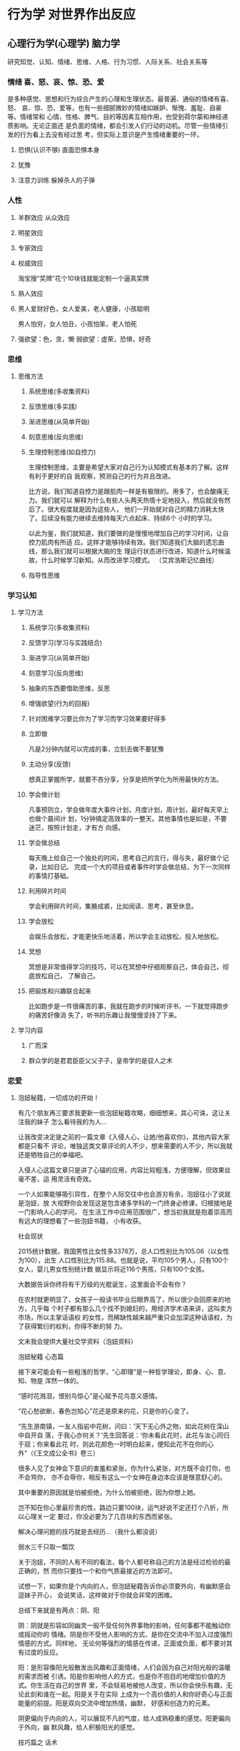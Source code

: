 * 行为学 对世界作出反应
** 心理行为学(心理学) 脑力学
   研究知觉、认知、情绪、思维、人格、行为习惯、人际关系、社会关系等
*** 情绪 喜、怒、哀、惊、恐、爱
    是多种感觉、思想和行为综合产生的心理和生理状态。最普遍、通俗的情绪有喜、怒、
    哀、惊、恐、爱等，也有一些细腻微妙的情绪如嫉妒、惭愧、羞耻、自豪等。情绪常和
    心情、性格、脾气、目的等因素互相作用，也受到荷尔蒙和神经递质影响。无论正面还
    是负面的情绪，都会引发人们行动的动机。尽管一些情绪引发的行为看上去没有经过思
    考，但实际上意识是产生情绪重要的一环。
**** 恐惧(认识不够) 直面恐惧本身
**** 犹豫 
**** 注意力训练  躲掉杀人的子弹
*** 人性
**** 羊群效应 从众效应
**** 明星效应
**** 专家效应
**** 权威效应
     淘宝搜“奖牌”花个10块钱就能定制一个逼真奖牌
**** 熟人效应
**** 男人爱财好色，女人爱美，老人健康，小孩聪明
     男人怕穷，女人怕丑，小孩怕笨，老人怕死
**** 强欲望：色，贪，懒 弱欲望：虚荣，恐惧，好奇
*** 思维
**** 思维方法
***** 系统思维(多收集资料)
***** 反馈思维(多实践)
***** 渐进思维(从简单开始)
***** 刻意思维(反向思维)
***** 生理控制思维(如自控力)

    生理控制思维，主要是希望大家对自己行为认知模式有基本的了解。这样有利于更好的自
    我观察，预测自己的行为并且改进。

    比方说，我们知道自控力是跟肌肉一样是有极限的。用多了，也会酸痛无力。我们就可以
    解释为什么有些人头两天热情十足地投入，然后就没有然后了。很大程度就是因为这些人，
    他们一开始就对自己的精力消耗太快了。后续没有能力继续去维持每天六点起床、持续6个
    小时的学习。

    以此为鉴，我们就知道，我们要做的是慢慢地增加自己的学习时间，让自控力肌肉有所适
    应。这样才能够持续有效。我们知道我们大脑的遗忘曲线，那么我们就可以根据大脑的生
    理运行状态进行改进，知道什么时候温故，什么时候学习新知。从而改进学习模式。
    （艾宾浩斯记忆曲线）
***** 指导性思维
*** 学习认知 
**** 学习方法 
***** 系统学习(多收集资料)
***** 反馈学习(学习与实践结合)
***** 渐进学习(从简单开始)
***** 刻意学习(反向思维)
***** 抽象的东西要借助思维，反思
***** 增强欲望(行为的回报)
***** 针对困难学习要比你为了学习而学习效果要好得多
***** 立即做
      凡是2分钟内就可以完成的事，立刻去做不要犹豫
***** 主动分享(反馈)
    想真正掌握所学，就要不吝分享，分享是把所学化为所用最快的方法。
***** 学会做计划
     凡事预则立，学会做年度大事件计划，月度计划，周计划，最好每天早上也做个晨间计
     划，1分钟搞定高效率的一整天。其他事情也是如是，不要迷茫，按照计划走，才有方
     向感。
***** 学会做总结
     每天晚上给自己一个独处的时间，思考自己的言行，得与失，最好做个记录，比如日记。
     完成一个大的项目或者事件时学会做总结，为下一次同样的事情打基础。
***** 利用碎片时间
     学会利用碎片时间，集腋成裘，比如阅读、思考，甚至休息。
***** 学会放松
     会娱乐会放松，才能更快乐地活着，所以学会主动放松，投入地放松。
***** 冥想
     冥想是非常值得学习的技巧，可以在冥想中仔细观察自己，体会自己，彻底放松自己，
     了解自己。
***** 把锻炼和兴趣联合起来
      比如跑步是一件很痛苦的事，我就在跑步的时候听评书，一下就觉得跑步的痛苦好像消
      失了，听书的乐趣让我慢慢坚持了下来。
**** 学习内容
***** 广而深 
***** 群众学的是君君臣臣父父子子，皇帝学的是驭人之术
*** 恋爱
**** 泡妞秘籍，一切成功的开始！
   有几个朋友再三要求我更新一些泡妞秘籍攻略，细细想来，其心可诛，这让关注我的妹子
   怎么看待我的为人…

   让我改变决定是之前的一篇文章《入侵人心，让她/他喜欢你》，其他内容大家都是只看不
   评论，唯独这类文章评论的人不少，想来需要的人不少，所以我就还是牺牲自己的幸福吧。

   入侵人心这篇文章只是讲了心锚的应用，内容比较粗浅，方便理解，但效果丝毫不差，运
   用灵活有奇效。

   一个人如果能够吸引异性，在整个人际交往中也会游刃有余，泡妞往小了说就是泡妞，放
   大视野你会发现这是包含诸多学科的一门终身必修课，归根接地是一门影响人心的学问，
   在生活工作中应用范围很广，想当初我就是抱着崇高而有远大的理想看了一些泡妞书籍，
   小有收获。

   社会现状

   2015统计数据，我国男性比女性多3376万，总人口性别比为105.06（以女性为100），出生
   人口性别比为115.88。也就是说，平均105个男人，只有100个女人，婴儿男女性别统计数
   据显示将近116个男孩，只有100个女孩。

   大数据告诉你终将有千万级的光棍诞生，这里面会不会有你？

   在农村就更明显了，女孩子一般读书毕业后眼界高了，所以很少会回原来的地方，几乎每
   个村子都有那么几个找不到媳妇的，用经济学术语来讲，这叫卖方市场，所以主掌话语权
   的女性，而稀缺性越来越严重只会加深这种话语权，为了获得繁衍的权利，你得不断的努
   力。

   文末我会提供大量社交学资料（泡妞资料）

   泡妞秘籍
   心态篇

   接下来可能会有一些粗浅的哲学，“心即理”是一种哲学理论，即身、心、意、知、物是
   浑然一体的。

   “感时花溅泪，恨别鸟惊心”是心赋予花鸟意义感情。

   “花心愁欲断，春色岂知心”花还是原来的花，只是你的心变了。

   “先生游南镇，一友人指岩中花树，问曰：‘天下无心外之物，如此花树在深山中自开自
   落，于我心亦何关？’先生回答说：‘你未看此花时，此花与汝心同归于寂；你来看此花
   时，则此花颜色一时明白起来，便知此花不在你的心外”（《王文成公全书》卷三）

   很多人见了女神会下意识的害羞和紧张，你为什么紧张，对方既不会打你，也不会骂你，
   亦不会辱你，相反有这么一个女神在身边本应该是惬意舒心的。

   其中重要的原因就是怕被拒绝，为什么怕被拒绝，因为你想上她。

   岂不知在你心里最珍贵的性，路边只要100块，运气好说不定还打个八折，所以心理关一定
   要过，你没必要为了几百块的东西而紧张。

   解决心理问题的技巧就是去经历…（我什么都没说）

   弱水三千只取一瓢饮

   关于泡妞，不同的人有不同的看法，每个人都号称自己的方法是经过检验的最正确的，然
   而你只要找一个和你气质最接近的方法即可。

   试想一下，如果你是个内向的人，但泡妞秘籍告诉你必须要外向，有幽默感会逗妹子开心，
   会说笑话，这样做对于你就会非常的困难。

   总结下来就是有两点：阴、阳

   阴：阴就是形容如同幽灵一般不受任何外界事物的影响，任何事都不能触动你或摇动你的
   情绪。阴是你不受他人影响的方式、是你在交流中不加入过度强烈情感的方式。同样地，
   无论何等强烈的情感在传递，正面或负面，都不要对其有过度的反应。

   阳：是形容像阳光般散发出风趣和正面情绪，人们会因为自己对阳光般的温暖的需求而被
   引诱。阳是你影响他人的方式，也是你不抱目的地增加价值的方式。你生活在自己的世界
   里，不会轻易地被他人改变，所以你会快乐有趣，无论此刻和谁在一起。阳是关于在实际
   上成为一个高价值的人和你好奇心与正面能量的前提。阳是双向交流中增加热情，幽默，
   好感和创造力的元素。

   阴更偏向于内向的人，可以展现不凡的气度，给人成熟稳重的感觉。阳更偏向于外向，幽
   默风趣，给人积极阳光的感觉。

   技巧篇之 话术

   最近流行“套路”这个词，其实撩妹也是有套路的，我们展现给目标的只有行为举止、言
   语这两样东西，而话术则属于言语的一种。

   反逻辑式幽默：人心的惯性作用，大脑为了加快运算能力，节约能量就会将常见的各种事
   物进行归类，一旦出其不意就会打破大脑的预期，如下我会进行举例

   A：“糟糕了，我没有公交卡，对了你有公交卡吗？”
   B：“有”
   A：“哦，那当我没说过！”
   B：“······”

   ———–分割线————-

   A：“喂，你有纸巾吗？”
   B：（摇头）
   A：“喂，有吗？”
   B：“没有啊。”
   A：“没有？没有你摇头！”
   B：“·····”

   其他话术：

   1。这个桥段用于打压完后的一段哄。例如：那个MM脸很大，打压她之后，她会显得很不高
   兴，我就会说：好吧好吧，你身材又好，又有气质，脸蛋又瘦又尖，标准的瓜子脸，而且
   还不是南瓜子，是葵花籽。
 
   面对这样与前面打压矛盾的夸赞，假的很明显。MM大多说：切。之类的话，不买账。
 
   我就会说：你看我，我都昧着良心夸你了，你咋还不高兴呢，做你男朋友必须多高端才及
   格？你给个标准，我立马考证去。
 
   然后MM就会扑哧的笑出来，然后粉拳加抱怨。

   ——————分割线—————————

   2.要到号，初期发短信的一个桥段。
   我：你叫什么名字，上次要电话忘了问你了。
   MM：我不想找男朋友，别在我这浪费时间了。
 
   我：你在短信上看见我的狐狸尾巴了？我总是夹着尾巴做人的啊。这不算是浪费时间。我
   尝试不是为了有机会，而是为了不后悔，你是我迄今唯一一个愿意冒险尝试的（无论你有
   多少个目标，做过多少次这样的事，你都要说是唯一一个，我知道这句话有贬低自己价值
   的效果，但是也让对方不会觉得你对谁都会说这样的话）我就是这种有枣没枣打三杆子的
   风格。
 
   MM：我这没枣。
   我：对不起啊，栗子树，你忙。
 
   到这里会有两种情况，A对方继续跟你聊，那就八仙过海吧。B对方不回或者只用哦，恩之
   类回复中断谈话。千万不要继续发。
 
   隔天
   我：砰砰砰。
   MM：？
   我：又是三杆子。
   MM：我晕。

   ——————分割线—————————

   姑娘：啊，打雷了
   我：恩，你怕么
   姑娘：是啊，最怕打雷了
   我：其实用不着，你非常安全。听过艾薇儿的《god is a girl》么？
   姑娘：听过，怎么了？
 
   我：上帝是个女孩儿，所以她不会对女人放电的。倒是我这样的帅哥，那才真是危险（骄
   傲风趣）
   姑娘：切，就你还帅哥（意料中）
   我：我觉得你应该保护一下我的生命安全（表情要自然，可以带点坏笑），然后就去牵手
   吧！

   ————分割线—————–

   A：昨天晚上我做了一个梦：上帝告诉我，我今生註定孤独。
   B：BLAABLAA~~（安慰之类的）
   A：但是破解的方法只有一个
   B：还有破解？
   A：把这个梦告诉十个傻子。
   B：你。。。梦嘛，你就别当真！
   A：但是我当时就哭了！
   B：为什么？
   A：因为我只认识你一个啊！天啊！我完了。
   A：但后来 我又梦到上帝了，这下子让我破涕为笑。
   B：为什么呀？
   A： 我把你的名字告诉了他，上帝说，你真会选人，那个傻子一个顶十。

   看到这里你会对话术有一定的体会，这比大多数人的对话强多了，我们模拟一段失败的对话。

   我：你好

   MM: 你好

   我：你在干嘛

   MM：没干嘛

   我：你家在哪

   MM：…

   求你放过妹纸，即便是个男的，都不想和你说话，因为你实在太无趣了。更多的话术惯例我会在后面给大家整理好，一些独门秘籍请允许我藏私。

   技巧篇之 冷读

   镜子原理：当你和对方吃饭时，如果对方用右手拿杯子喝水，你就用左手，在不经意间和她保持一致，总之就是和她照镜子一样，可以在潜意识上建立心有灵犀的感觉。

   杯子原理：当你想要测试对方对你的好感时，只需将自己的喝水的杯子“无意中”和她的杯子挨在一起，这样如果对方拿走杯子，放下后和你的杯子距离边远，那么你们心理距离还是很远的。

   同步呼吸法：沟通的关键不在于你如何去说话，而在于你如何去聆听。不要根据她说话的逻辑内容去点头，而是要配合她的呼吸节奏慢慢地深深地点头。这种同步呼吸法会在对方的潜意识建立对你的舒适感。

   两面原则：人总是期望有人能理解他被隐藏在深处的一面。如果你对一个说起与她外在特征相反的那种特征，往往会引起她的共鸣。比如说你表面看起来很活泼外向，其实有时你也有内向的时候，希望给自己一个空间让心灵平静一下。再比如，虽然有时你看上去不太爱说话，别人会误解你很冷漠。其实我看得出有时候你还是很懂得和人交流的，只不过是能够和你推心置腹的人不太好找罢了。

   方位原则：永远不要从背后接近女人，如果从正面面对女人，最好也要从侧面接近。其实还有其他一些讲究，比如最好从对方没有拿提包或行李的一侧接近，从头发分界线较窄的一边接近（即，如果头发遮住左边额头较多，露出右边额头较多，那就从右侧接近她）。如果有意把包放在你和她之间，就表明她还存在戒心，所以就要减缓进攻和交往，保持距离。

   卷入情境：人最喜欢和最关心的东西是自己，只要设法让对方说出自己的事情，她就会被卷入你所设置的情境中去了。所以说多引导她去说她自己的事情，她就会发生兴趣。要注意的是“引导”，而非盘问，你不是在审问。

   同调语言：有一种开启对方心扉的技巧是使用“同调”语言。即尽量模仿对方使用的一些关键词。比如说,你可以模仿MM经常用的口头禅,这样会让MM产生一种默契感。还有一个技巧,就是故意模仿MM的口误(但不能使用太贫,以免引起反感)

   握手大法：握手时，可以边用右手握，边用左手轻轻抓圌住对方的右胳膊。这样就会对他们的潜意识说无人能逃出我的控制。我才是掌握主导权的人。

   ……此处省略N中技巧，资料中都有，需要自己挖掘。

   技巧篇之 大数据

   一定不要看不起乞丐，很多人还不如乞丐，乞丐行乞和泡妞还是有相通之处的。

   某次我看到一手脚健全的人要钱，我当然不会给，对方1秒钟犹疑都没有，直接就走了，他或许想没必要在我这样没爱心的人身上浪费时间。

   而很多人怎么追妹子呢？

   死缠烂打

   妹纸明明已经明确表示对你没有兴趣，甚至怒言相向，你还使劲纠缠，这样的人其实连乞丐都不如，正确的做法是放弃这个妹子，立马切换目标。

   1个月找女友速成法：原谅我用这么粗浅的词，方法简单但效果不简单。

   用微信每天给附近的人打招呼，不要嫌累，100个人总有那么几个会回复你，当回复你信息的人增多时，其中必定就会有能约出来的。

   你可以构思一个精巧的打招呼话术，不断地优化，这样可以提高回复率，后期进行逐个攻破（每次最多同时聊天2~3个就可以，太多了你照顾不过来，然后找到其中能够深入沟通的那个重点突破，成功率就高多了）。

   知道为什么收到短信诈骗的消息看起来很傻，但是还是有人上当。

   其实是为了节约筛选成本。

   正如你用“你好”给妹纸打招呼时，这么无聊的信息她都会回的话，那么后期勾搭也比较容易。

   其次你要多参加一些聚会活动，一些同城群经常有举办，其中大部分是忽悠钱的，里面的妹纸都是雇的，但是也无所谓，一个好的聚会群他们会将你照顾的很好，可以适应一下和女神交流的感觉，毕竟下次举办活动还希望你能来呢。“XXX酒吧聚会，女生免费，男生100”有木有感觉很熟悉呢，如果有可能这是否可以成为一个同城赚钱项目呢？

   线下勾搭妹子的转化率其实远高于线上，我之前发了个QQ说说，估计很少人能明白其中的意思

   1，不断免费释放价值，我能免费送出去多少东西，我们就能免费得到多少有价值的东西。QQ可以免费用，也可以付费用，结果马化腾依然是富翁；
   2，在大家都做推广时，我不做，待大家都不做时，我才做。
   3，遇到实力强的同行学习他，遇到实力弱的同行建立关系，帮助他，整合他……
   4，参加聚会，遇到态度嚣张的，我忍耐，和气生财。只是不会与他合作。遇到态度诚恳，知书达理的兄台，建立友情，有钱一起赚。不装逼就不会作死，作死的根源就是不能正确认识自己，习惯性装逼……

   其中的第二条很有意思，用在泡妞上就是大家都在用微信、QQ、陌陌搞妹子，你就线下勾搭。

   如果你注册一个女号的话就会发现屌丝太多了，一个女号刷一下附近的人短时间就会有几十个人打招呼，大家都在线上勾搭，就会让妹子的选择空间增大，即便是一个负分的妹子，在网上你都不好约，但线下说不定你会被逆推。

   所以选对平台很重要。

   有没有发现上面其实应用了很多营销方面的知识，所以说万法相通。

   还有一些常用方法如：推拉、冰冻、还有更多的攻心话术我提供的压缩包都有，这些书之看过一些，剩下的其实内容大体一样，所以挑几本你喜欢的，坚持看下去并实践。。

   如果有错别字，请帮忙指正，毕竟篇幅太长，我再看写一遍就够了，再多看几遍会疯了，另外不要咨询我怎么找女朋友，我就是说说而已，想我这样正直高尚的人怎么会到处勾搭妹子呢，另外底下的资料都是别人整理的，我只是一个搬运工。如果那个妹子对我有好感，记得一定要给我说，我不嫌多。
**** 怎样勾搭大神，扩充你人脉的秘密！
   这是一篇处世的文章，难以形容它的价值。

   结识大神会少走很多弯路，然而多数时候我们都难以走进大神的朋友圈，这曾经是困扰我
   很久的问题。

   我什么都不懂…我没钱…我该怎么办…

   要记住一句话：别人并没有义务去帮助你，帮你是人情，不帮是本分。

   我曾经的困惑终于在接触社会工程学的时候解开了，这是一门包含心理、黑客、行为、艺
   术等综合学科。

   首先你要在心里去掉对方的神的光环，大神也是人、女神其实只是个女人，他们都要吃喝
   拉撒，会和你一样流鼻涕、打喷嚏、放屁、打嗝。

   1.满足对方的心理需求

   人都有被赞和认同的需要，我毫不吝啬溢美之词，会告诉对方那犹如滔滔江水般的仰慕，
   而这几乎是不用花费任何成本的，对方就会有好感，正所谓千穿万穿，马屁不穿。这里有
   一个最重要的地方，就是一定要赞美对方最擅长和自豪的地方。例如你去赞美一个富二代
   很有能力就比赞美他钱多好，赞美一个美女的气质就比赞美她的容貌好，赞美她的衣服漂
   亮就不如赞美他衣服的某个细节好。

   2.何谓惯性定律

   这个人如果帮助了你一次，那么下次帮你的概率就很高，这就是惯性定律，是经过科学统
   计得出的结论。

   我会问一些问题，其实每个问题都经过精心挑选的，既不会显得白痴又具有一定的探讨价
   值，这点我深有体会，每天问我咨询的人很多，但有一部人的问题根本没办法回答，甚至
   提问的人自己都不知道自己想问什么，这里我举几个例子。

   失败的提问 

   A:怎么在网上赚钱呢？

   B:怎样能快速增加粉丝？

   这类问题我每天都会遇到，如果你也是这样的提问，那么毫无疑问会被淹没，快速增加粉
   丝的提问居然连一个平台都没有，是微信、微博、知乎？这类问题我一般都直接忽略。

   成功的提问

   A:我最近在做贴吧营销，但是删帖比较厉害，有什么能避免删帖太多的技巧
 
   B:前几天在QQ克隆贴吧找了几个号克隆，但是我发现克隆后空间人气还是很少，是哪里出
   问题了吗？

   问题A就问的很好，至少足够精确，贴吧其实先要养号，然后连续签到，快速升级，不少平
   台可以代签到，此外手机端发帖比PC端审核松，另外就是语音广告一般不会被删，效果也
   不错，贴吧头像和签名都是可以利用的地方。

   问题B也不错，其实在百度QQ克隆贴吧找克隆的Q号效果都比较差，因为几乎都是万人骑的
   号了，每个号都被克隆了N次，效果不差才怪，方法就是在Q群里找人私聊，付费克隆，这
   样虽然效率低点，但至少是一手的。

   互惠原则

   曾经国外有一个教会募捐做出非常惊人的收益。

   志愿者拿着一朵红花先给路人，当路人错愕的瞬间思维就会进入一种奇妙的状态，我们称
   作能量最低点，当反应过来的时候花已经拿在手里。

   这时候志愿者指着募捐箱说他们在进行募捐，几乎没人会拒绝，一朵花使转化率提高了N倍。

   好笑的是那些花多半会被扔进附近的垃圾桶，这样志愿者又会把花取出来继续送给路人…

   而事情的核心其实是互惠原则，人在接受馈赠的时候会下意识的有反馈对方的想法。

   那么我们该怎么勾搭大神呢？

   方法就是：送！

   而我认为效果最好的其实并不是送红包，因为多数人都会选择送红包，这样人的神经就会
   陷入一种麻痹状态，缺少刺激感。

   最好的方法是实物。

   2007年左右，那时候黑客文化特别流行，没有人引路学任何东西都很漫长，一个简单的电
   脑远程控制我就学了很久，恰好有接触过社工，于是我将勾搭的目标设定为一个黑客。

   而我的方法就是送特产！

   对方收费培训基本都是上千块，问题是我一个穷学生根本没多余的钱，几十块钱给出去肯
   定没什么效果，但我又想认识人家，好在我还算有天赋，也看了一些杂七杂八的书，尤其
   社工相关的文章。

   先是表达仰慕之情，同时也将目前所处的情况完整的告诉了对方，虽然没钱但总要有点表
   示，所以我硬是送给对方一盒茶叶。

   自此我和大神的沟通就比较顺畅，紧接着我送了一箱苹果，也就是我们这的特产，在对方
   的再三推辞下还是被我强制送了。

   我的想法是这样的，虽然我没钱，但心意还是要表达的，这里面一半是出自真心一半是刻
   意送的。

   在我身边发生过好几个这样的事例，他们都是以勾搭的形式来获得青睐，但部分人度没把
   握好，反而给人献媚巴结的感觉，相反却不受重视。

   你应该有自己的想法和明确的目标，外圆内方，在囊中羞涩的时候而送东西是你感谢的另
   一种形式，而目的则是附带的，毕竟人和人来往也就这么回事。

 

   最没自尊的行为就是将自尊看的太重

   我时常瞧不起那些处事圆滑的人，那些动不动献媚的行为在我心里就和猫抓了一样难受，
   我以前认为是我心性刚正，然而这只是一种莫须有的自尊心罢了。

   而今那些帮助过我的人我都会给予示好，这个世界是要我们走出去，去拥抱，去改变，否
   则就如同我多年前写过的一条动态：

   我从未爱过这个世界，它对我也一样。

    对于我们来说比人脉更重要的是提升自己

   本篇文章只是在你感到迷茫，需要一个老师的时候可以用的一点小技巧，但如果沉浸在人
   脉中则未免舍本逐末。

   你若盛开，蝴蝶自来。
**** 结婚 
     创造更好生存、繁衍环境的本能
     女人说，我愿意对丈夫不离不弃一生伴他左右，但无法容忍他的冷漠、忽视。
     如果男人们能明白女性生理期的情绪不稳定源于内分泌变化，他们可能就不会觉得她任性妄为不可理喻。
     如果女人们能明白男性安静独处可以缓解压力，她们可能就不会胡思乱想自己是不是要被抛弃。
     但这一切，都只是生理行为，与我们的主观意识无关。
     放慢语速有助于降低对方的防御心理，深呼吸带来的充足氧气可以平复情绪，拥抱则会快速缓解焦虑。

     1、找对象不再看长相。五官端正身材匀称身体健康就行了。
     2、适合你的才是最好的。尝试过多次失败才知道懂事体贴的女生是世界上最好的女生。
     3、对于男人来说，事业永远是第一位，撩妹子还是放在后面吧。
** 非心理行为学 
* 行为的意义 价值观 把意义留下
  行为得民心者得天下(都认可的行为)
** 欲望
*** 手淫有害 精气神
* 你听
说过mental energy吗？中文翻译成了“心理能量”[Mentalenergy，心理能量，其实和物理
学中能量的概念很像，只是后者客观存在，可测量，前者是一个心理现实，也被认作人的生
命力、活力值。心理能量是从弗洛伊德时代就有的概念，心理学鼻祖级大师荣格也讲过，可
惜弗洛伊德只是提到，并未加以解释。心理能量和自律联系紧密。弗洛伊德极具争议性，他
曾三十二次被提名诺贝尔生理学或医学奖，却到死都没得到，至今不被美国学术界认可为心
理学家（弗洛伊德生平内容来自《变态心理学》课本）]，听起来像玄学。翻译得不好。人
类的大脑在最近的200万年里，体积增加了1/3。新长出的地方有一个叫额叶，我们的自律能
力就在里面[额叶，frontallobe。内容取自《生物心理学》和《发展心理学》课本]。我们
使用自律控制行为的时候，额叶高度活跃。自律成功的同时，我们在消耗心理能量。大脑很
像手机，心理能量是电量，有限。白天使用了，晚上还不充电，第二天就别想开机。如此一
来，道理很简单了：人的自律过程，其实就是消耗心理能量的过程。这个过程学术界叫
ego-depletion，自我耗损[自我耗损，即ego-depletion，由美国心理学家RoyF.
Baumeister及其团队提出。用以解释人意志力和自制力的降低]。人的自律力，也随着心理
能量的消耗，慢慢减弱直至彻底失灵。直到他们通过高质量的睡眠充电成功，能量满格开启
新一天。我们都经历过的。我们决心减肥，很有毅力，一整天都没怎么吃，好不容易挨到最
不该吃的晚上，却忍不住大吃大喝起来。因为一整天的劳作之后，我们用完了心理能量，自
律比白天困难了。好多人每天起床，第一件事是摸手机。看微信，看朋友圈，有时再把知乎、
微博甚至微信公众号刷一遍，床还没下，眼睛先累了，大脑更是已经疲惫。在每一个充足睡
眠之后的新一天里，心理能量如此有限，怎么能一天还没开始，先在没用的事上狠狠花一笔
呢？

同理，迟早散去的流言蜚语，已经改变不了的考试成绩，再也不想携手同行的前任。放在脑子里不停想，不会产生任何积极结果，还占用的全是你花在别处就可以无限作为的心理能量。不划算。让我基于心理能量，说五个科学有效的自律办法。01.把最重要的事放在最前面。关于自律力的研究，西方心理学有几个经典实验。比如，实验者按照科学家的指示，观看动人的电影并忍住情绪——忍住哭，忍住笑，然后开始解数学题。结果发现，同样的数学能力，已经使用过自控力的人，即使是用在了和数学思维毫无关系的忍住哭泣上，他们的解题效率、注意力和自控力也都下降了。心理能量有限。这个秘密也由此揭开了面纱。所以，人清晨的自控力普遍比下午好，下午的自控力比晚上好。你撞见前男友和现女友秀恩爱，表现得大气自如一百分，转头发现自己背不进单词，还打破了节食计划暴饮暴食，这不是你还爱他，是因为你的心理能量在“大气自如”的时候，消耗过度了。所以，我们最好把最重要的事情，放在刚起床时做。那是一天中自律力最好的时候。把刷剧、刷微信公众号文章和那些可有可无的事情尽量忍到后面去，反正就算到时累了算了，也伤害不到你的未来。刷手机的欲望，是说忍就能忍的吗？当然了，有方法的。每一次忍不住了，想偷懒了，马上问自己一遍：你真的要把好不容易充满的有限心理能量用在这里吗？用完之后，你就做不了别的事了哦！一整天又浪费了哦！还管不住？想想这些：你上一次自律失败遭遇了什么？构思好的论文，因为不得不在最后一夜写完，写得乱七八糟；跟着室友开黑导致自己错过面试/女朋友/复习考试，你捶胸顿足对天发誓不会再犯……





记住这种悔恨、自责，再也不想体会第二遍的痛苦，在管不住自己的边缘，把它们拿出来，细细咀嚼，好好回忆。久而久之，悔恨的痛苦和自律失败，这两件原本没有直接联系的事情，经过你的思维训练，在你的大脑里形成了因果联系。每当你稍微想偷懒一下，立刻被偷懒之后的悔恨痛苦折磨。自律自然而然就更容易了。这便是巴甫洛夫的经典条件反射理论[Classicalconditioning，经典条件反射理论，更著名的说法叫“巴甫洛夫的狗”。一百多年前，苏联著名生理学家巴甫洛夫喂了几只狗用以医学研究，有一天他发现，狗听见自己的脚步声会流口水，心想：这是为什么呢？让狗流口水的应该是食物啊！他由此受到启发，做了一系列实验，证明人和动物经过训练，会对本没有联系的事物产生反应。《生活大爆炸》中，谢耳朵曾用同样的方法训练过佩妮，而引起了莱纳德的不满]。就像失恋男在吃拍黄瓜的时候被女友甩，从此看到黄瓜就心酸，很多年无法吃拍黄瓜。最后，重要的事情说三遍。早上起床不要先玩手机！早上起床不要先玩手机！早上起床不要先玩手机！





02.目标越具体，越容易控制自己。你觉不觉得，上课的时候，如果你对一个知识点，只理解了宽泛的概念，事后很容易忘记。而如果你记住的是老师举的具体例子，它可能会在你脑子里存很久，将来能讲给孙子听那么久。自律力发挥起来，是一样的道理。我们的大脑对具象化的东西印象更深。自律计划越具体，执行起来就越容易。这是社会心理学家鲍迈斯特的自我调控理论。比如，不要再把计划列成这个样子：明天学习一天，周末两天要全用来学习！对自己说：明天八点前要坐进图书馆，下午六点前不能出来，十二点可以外出吃饭，一小时内必须坐在座位上，继续刷题。如果你还没有这样做，试试吧，你会发现管住自己比过去容易了一点。因为你知道该从哪里下手了。





03.实验说，只要视线里有手机，哪怕是别人的，也会影响你的注意力。
心理学家做了个调研，问人们，觉得怎样杜绝手机的影响最有效。人们普遍认为不看手机，或者屏幕朝下就可以了。心理学家在华盛顿DC做了个现场实验。发现不仅不玩没用，屏幕朝下也没用，只要手机在视线里，哪怕不是自己的，注意力都会受影响，而人们几乎意识不到。更有趣的是，两个不太熟的人谈话，如果桌子上有手机，哪怕全程没有人用它，仅仅是手机的存在，也会降低人们的亲密度、同情心和信任感。茹比学完这些，坚决要改掉学习时摸手机的习惯。她把手机静音静振放在看不见的地方，每想摸它一次，就问自己一次：你想拿宝贵的心理能量刷手机吗？对自己说：你不会只查单词不刷微博就把手机放回原处的，别自欺欺人了。现在，好多人问茹比博士：“你是怎么做到学习的时候完全不玩手机的啊？为什么我也控制自己，却还是不停地想玩？”她说：“你和我身为人类，大脑里都有一个叫镜像神经元的东西，它负责不断有意识和无意识的模仿，让我们看过、做过的事情越来越容易。”所以，你每摸手机一次，下次摸手机就更容易；你每成功抵制手机的诱惑一次，下次也会更容易。因为神经元活动大都是无意识的，你觉得难的时候，只感到一切遥遥无期，并不知道自己其实已经在慢慢变好了。你甚至不会发现，自己已经失去了玩手机的欲望，直到别人睁大眼睛问你，‘天哪！你怎么做到学习起来完全想不起手机啊？’你这才意识到，你居然神功已成。”





04.保证高质量睡眠。前面解释过，我们的心理能量要靠睡眠充电。我们只有在深度睡眠中才能缓解疲劳，加强新陈代谢，得到能量积攒。深度睡眠也被称为黄金睡眠。如何提高睡眠质量，一直是个火爆话题，众说纷纭。心理学家证实过几个。大概是尽量排除睡眠干扰，比如在安静和全黑的环境里入睡，如果环境不够黑，可以戴眼罩。于是眼罩公司笑了。比如睡前不要看电子屏幕，因为屏幕上的蓝光会扰乱大脑的睡眠信号，所以看书或者Kindle更好（有些手机的睡眠模式就是除蓝光模式）。好多公司都笑了。人体的个体差异太大，比如光线就影响不了我的睡眠质量，我听声音才睡不着。同时，许多人开灯睡不着，要听音乐入睡。所以，我不爱盲信过于笼统的意见。每个人都是特别的，了解自己最有用。我通过对自己睡眠质量的长期监测[我喜欢做数据分析，一直在戴监测睡眠时长和质量的手表]，发现在我大脑疲劳的时候，睡半天还是醒的，在身体疲劳时进入深度睡眠很快。我经过长久的对自己的观察，如今喜欢睡前放松，不喜欢睡前工作和学习。喜欢身体累了再睡，如果不够累，我会在睡前跳运动量很大的健身操。这让我基本掌控了自己的睡眠质量。这一段没有科学依据，是我的个人经验，只用来说明最好的方法是探索到适合自己的方法。对了，我们如果直接从深度睡眠中醒来，会感到大脑疲累，这和睡眠长短无关。而且，并不是每个人都需要每日七到八小时的睡眠才健康。深度睡眠平均占总睡眠的25%，有些人更短，有些人更长。先天基因和后天训练都有影响。我在《用喜欢的方式过一生是怎样的感觉》（下篇就是，点击左边题目也可以直接看）里写到的R教授，活到八十五岁，他每天只睡四个小时；李凯文说他必需保证九个小时以上的睡眠，第二天才能工作。他们成绩都很好。我还在课本里学过每天只睡一个小时，健康活到七十多岁的极端案例。个体差异是一件神奇且有趣的事。总之，关于如何提高深度睡眠的比例，花时间了解自己，比学习别人有用。你睡好之后的身体，头脑清醒，疲劳感归零，精力充沛，思维变快，注意力和记忆力提高，心理能量满格。你一定感受得到。认真想想那样的一觉是怎么睡出来的，把它变成睡眠习惯。





05.不要跟不自律的人一起学习。这个有点残忍。我告诉你为什么，你就会原谅自己了。我们从1962年的电梯实验说起。如果一电梯人都面对着墙壁，唯一一个面对电梯门的人会不知不觉转向墙壁。同样的套路，心理学家又尝试拿下帽子，戴上帽子，连转三面墙壁，全都屡试不爽。从众的远古人更容易活下来，因此我们身上都携带从众基因。于是心理学有了著名的社会影响理论。甚至，家里有肥胖的人，其他家庭成员肥胖的可能性也会更高。我们每个人，都逃不开身边的人对我们的影响，这影响很多时候是无意识的。更不要说有些人，自己玩手机就算了，还动不动就跟你聊闲天，你装没听见，他们就马上开始胡思乱想你们的友情怎么了，或者回过头嘲笑你清高。前者你回头还得负责开导他的玻璃心，后者让你明明在做想做的事情，还要自我怀疑。这样的朋友，叫你自习一次，第二次你就找个借口推托了吧。不是今天不出门，就是学完了再回微信说不好意思今天出门没带手机，总而言之，绝对叫不出来。不用担心会因此失去朋友。如果你科学地学过人类情感，会知道“相似性”[异性相吸不符合科学现实，已经证明。]才是友情和爱情的长期黏合剂，学习习惯不好的朋友，你在他面前好好学习，反而会叫他不舒服。我有很多不爱学习的朋友，我们不一起学习，不妨碍我们一起打球、拍照、逛街、旅行、吃饭。





06.最后，让我再说一个心理学的经典实验——棉花糖和孩子。实验者给一群四岁的孩子棉花糖，告诉他们，如果能等上十五分钟，他们就能拿到两颗棉花糖[Delaygratification和instant gratification，即延迟快感和即时快感。棉花糖实验是心理学经典实验，后来延伸出了很多种变体。美国心理学家WalterMischel写过一本The MarshmallowTest，我的教授推荐给我的，非常耐读，推荐给你。Mischel教授目前执教于美国哥伦比亚大学，主要研究性格心理学和社会心理学，是20世纪被引用最多的二十五个心理学家之一]。这是在测孩子延迟快感的能力。




棉花糖和孩子的实验
延迟快感，delay gratification，就是在知道现在付出，未来会收获更多之后，愿不愿意放弃即时的享受，选择付出。这种行为习惯从孩子的幼年开始，展现在生活的方方面面，比如作业写完了再去玩；好吃的留到最后吃；只要学习机会好，愿意承受低薪工作……心理学家跟踪观察了棉花糖小孩们几十年，发现能等十五分钟，有能力“延迟快感”的孩子，不仅普遍高考分数更高，而且不管进入什么领域，几乎都比选择“即时快感”的孩子成功。延迟快感的孩子更有天赋吗？四岁，大脑里掌管自控力的部分几乎还没开始发育。比起盯着棉花糖看，很快就忍不住吃掉的“即时快感”的孩子，“延迟快感”的孩子们有的闭上眼睛不看棉花糖，有的转头给彼此扮鬼脸。如果非要说天赋，他们最多的天赋是面对问题，知道想办法、找方法。你看。懂得寻找合理方法，从而学会自律的人，真的会拥有更好的一生。

作者：另维_
链接：https://www.jianshu.com/p/83f35ab6fa31
來源：简书
简书著作权归作者所有，任何形式的转载都请联系作者获得授权并注明出处。
